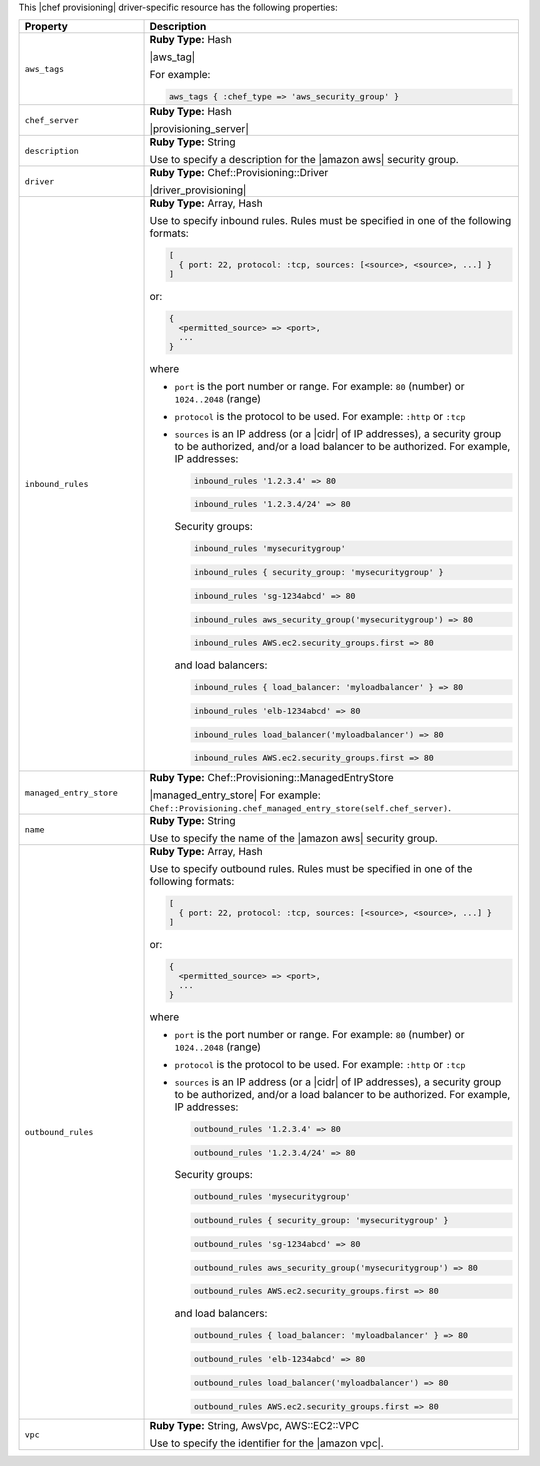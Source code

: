 .. The contents of this file are included in multiple topics.
.. This file should not be changed in a way that hinders its ability to appear in multiple documentation sets.

This |chef provisioning| driver-specific resource has the following properties:

.. list-table::
   :widths: 150 450
   :header-rows: 1

   * - Property
     - Description
   * - ``aws_tags``
     - **Ruby Type:** Hash

       |aws_tag|

       For example:

       .. code-block:: ruby

          aws_tags { :chef_type => 'aws_security_group' }

   * - ``chef_server``
     - **Ruby Type:** Hash

       |provisioning_server|
   * - ``description``
     - **Ruby Type:** String

       Use to specify a description for the |amazon aws| security group.
   * - ``driver``
     - **Ruby Type:** Chef::Provisioning::Driver

       |driver_provisioning|
   * - ``inbound_rules``
     - **Ruby Type:** Array, Hash

       Use to specify inbound rules. Rules must be specified in one of the following formats:

       .. code-block:: ruby

          [
            { port: 22, protocol: :tcp, sources: [<source>, <source>, ...] }
          ]

       or:

       .. code-block:: ruby

          {
            <permitted_source> => <port>,
            ...
          }

       where

       * ``port`` is the port number or range. For example: ``80`` (number) or ``1024..2048`` (range)
       * ``protocol`` is the protocol to be used. For example: ``:http`` or ``:tcp``
       * ``sources`` is an IP address (or a |cidr| of IP addresses), a security group to be authorized, and/or a load balancer to be authorized. For example, IP addresses:

         .. code-block:: ruby

            inbound_rules '1.2.3.4' => 80

         .. code-block:: ruby

            inbound_rules '1.2.3.4/24' => 80

         Security groups:

         .. code-block:: ruby

            inbound_rules 'mysecuritygroup'

         .. code-block:: ruby

            inbound_rules { security_group: 'mysecuritygroup' }

         .. code-block:: ruby

            inbound_rules 'sg-1234abcd' => 80

         .. code-block:: ruby

            inbound_rules aws_security_group('mysecuritygroup') => 80

         .. code-block:: ruby

            inbound_rules AWS.ec2.security_groups.first => 80

         and load balancers:

         .. code-block:: ruby

            inbound_rules { load_balancer: 'myloadbalancer' } => 80

         .. code-block:: ruby

            inbound_rules 'elb-1234abcd' => 80

         .. code-block:: ruby

            inbound_rules load_balancer('myloadbalancer') => 80

         .. code-block:: ruby

            inbound_rules AWS.ec2.security_groups.first => 80

   * - ``managed_entry_store``
     - **Ruby Type:** Chef::Provisioning::ManagedEntryStore

       |managed_entry_store| For example: ``Chef::Provisioning.chef_managed_entry_store(self.chef_server)``.
   * - ``name``
     - **Ruby Type:** String

       Use to specify the name of the |amazon aws| security group.
   * - ``outbound_rules``
     - **Ruby Type:** Array, Hash

       Use to specify outbound rules. Rules must be specified in one of the following formats:

       .. code-block:: ruby

          [
            { port: 22, protocol: :tcp, sources: [<source>, <source>, ...] }
          ]

       or:

       .. code-block:: ruby

          {
            <permitted_source> => <port>,
            ...
          }

       where

       * ``port`` is the port number or range. For example: ``80`` (number) or ``1024..2048`` (range)
       * ``protocol`` is the protocol to be used. For example: ``:http`` or ``:tcp``
       * ``sources`` is an IP address (or a |cidr| of IP addresses), a security group to be authorized, and/or a load balancer to be authorized. For example, IP addresses:

         .. code-block:: ruby

            outbound_rules '1.2.3.4' => 80

         .. code-block:: ruby

            outbound_rules '1.2.3.4/24' => 80

         Security groups:

         .. code-block:: ruby

            outbound_rules 'mysecuritygroup'

         .. code-block:: ruby

            outbound_rules { security_group: 'mysecuritygroup' }

         .. code-block:: ruby

            outbound_rules 'sg-1234abcd' => 80

         .. code-block:: ruby

            outbound_rules aws_security_group('mysecuritygroup') => 80

         .. code-block:: ruby

            outbound_rules AWS.ec2.security_groups.first => 80

         and load balancers:

         .. code-block:: ruby

            outbound_rules { load_balancer: 'myloadbalancer' } => 80

         .. code-block:: ruby

            outbound_rules 'elb-1234abcd' => 80

         .. code-block:: ruby

            outbound_rules load_balancer('myloadbalancer') => 80

         .. code-block:: ruby

            outbound_rules AWS.ec2.security_groups.first => 80

   * - ``vpc``
     - **Ruby Type:** String, AwsVpc, AWS::EC2::VPC

       Use to specify the identifier for the |amazon vpc|.
